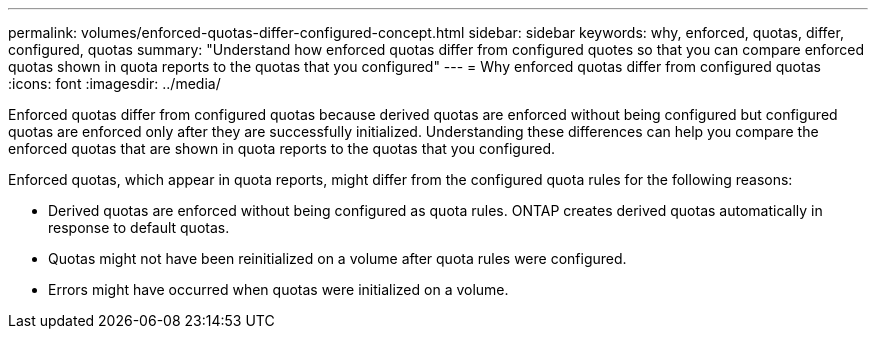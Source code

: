 ---
permalink: volumes/enforced-quotas-differ-configured-concept.html
sidebar: sidebar
keywords: why, enforced, quotas, differ, configured, quotas
summary: "Understand how enforced quotas differ from configured quotes so that you can compare enforced quotas shown in quota reports to the quotas that you configured"
---
= Why enforced quotas differ from configured quotas
:icons: font
:imagesdir: ../media/

[.lead]
Enforced quotas differ from configured quotas because derived quotas are enforced without being configured but configured quotas are enforced only after they are successfully initialized. Understanding these differences can help you compare the enforced quotas that are shown in quota reports to the quotas that you configured.

Enforced quotas, which appear in quota reports, might differ from the configured quota rules for the following reasons:

* Derived quotas are enforced without being configured as quota rules. ONTAP creates derived quotas automatically in response to default quotas.
* Quotas might not have been reinitialized on a volume after quota rules were configured.
* Errors might have occurred when quotas were initialized on a volume.

// ONTAPDOC-2119/GH-1818